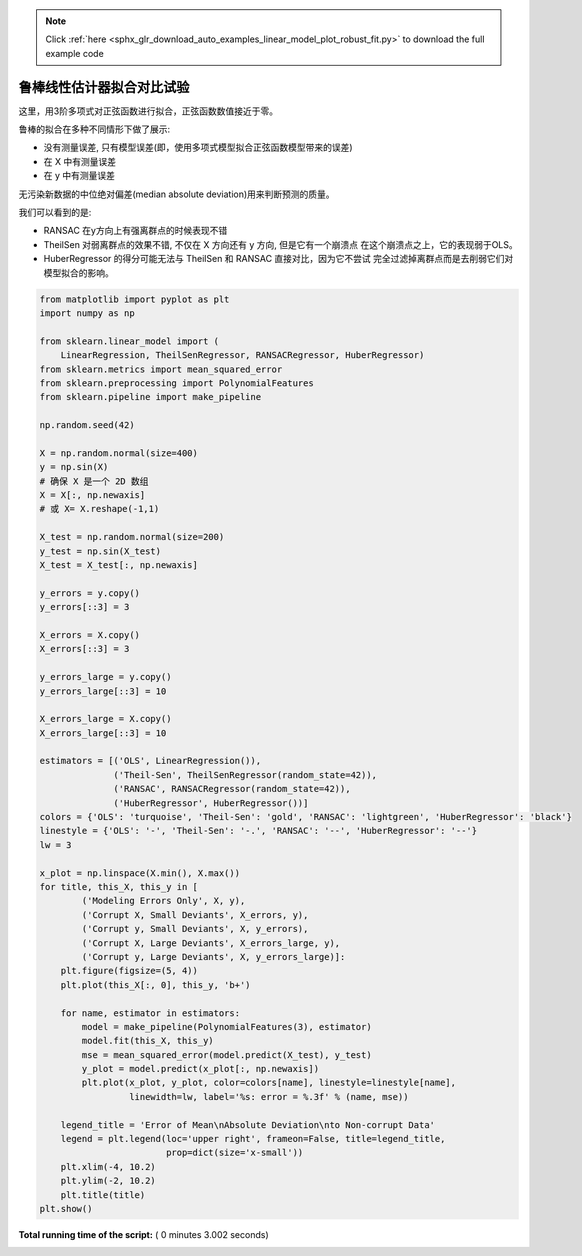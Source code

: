 .. note::
    :class: sphx-glr-download-link-note

    Click :ref:`here <sphx_glr_download_auto_examples_linear_model_plot_robust_fit.py>` to download the full example code
.. rst-class:: sphx-glr-example-title

.. _sphx_glr_auto_examples_linear_model_plot_robust_fit.py:


鲁棒线性估计器拟合对比试验
===============================

这里，用3阶多项式对正弦函数进行拟合，正弦函数数值接近于零。

鲁棒的拟合在多种不同情形下做了展示:

- 没有测量误差, 只有模型误差(即，使用多项式模型拟合正弦函数模型带来的误差)

- 在 X 中有测量误差

- 在 y 中有测量误差

无污染新数据的中位绝对偏差(median absolute deviation)用来判断预测的质量。

我们可以看到的是:

- RANSAC 在y方向上有强离群点的时候表现不错

- TheilSen 对弱离群点的效果不错, 不仅在 X 方向还有 y 方向, 但是它有一个崩溃点
  在这个崩溃点之上，它的表现弱于OLS。

- HuberRegressor 的得分可能无法与 TheilSen 和 RANSAC 直接对比，因为它不尝试
  完全过滤掉离群点而是去削弱它们对模型拟合的影响。





.. rst-class:: sphx-glr-horizontal


    *

      .. image:: /auto_examples/linear_model/images/sphx_glr_plot_robust_fit_001.png
            :class: sphx-glr-multi-img

    *

      .. image:: /auto_examples/linear_model/images/sphx_glr_plot_robust_fit_002.png
            :class: sphx-glr-multi-img

    *

      .. image:: /auto_examples/linear_model/images/sphx_glr_plot_robust_fit_003.png
            :class: sphx-glr-multi-img

    *

      .. image:: /auto_examples/linear_model/images/sphx_glr_plot_robust_fit_004.png
            :class: sphx-glr-multi-img

    *

      .. image:: /auto_examples/linear_model/images/sphx_glr_plot_robust_fit_005.png
            :class: sphx-glr-multi-img





.. code-block:: python


    from matplotlib import pyplot as plt
    import numpy as np

    from sklearn.linear_model import (
        LinearRegression, TheilSenRegressor, RANSACRegressor, HuberRegressor)
    from sklearn.metrics import mean_squared_error
    from sklearn.preprocessing import PolynomialFeatures
    from sklearn.pipeline import make_pipeline

    np.random.seed(42)

    X = np.random.normal(size=400)
    y = np.sin(X)
    # 确保 X 是一个 2D 数组
    X = X[:, np.newaxis]
    # 或 X= X.reshape(-1,1)

    X_test = np.random.normal(size=200)
    y_test = np.sin(X_test)
    X_test = X_test[:, np.newaxis]

    y_errors = y.copy()
    y_errors[::3] = 3

    X_errors = X.copy()
    X_errors[::3] = 3

    y_errors_large = y.copy()
    y_errors_large[::3] = 10

    X_errors_large = X.copy()
    X_errors_large[::3] = 10

    estimators = [('OLS', LinearRegression()),
                  ('Theil-Sen', TheilSenRegressor(random_state=42)),
                  ('RANSAC', RANSACRegressor(random_state=42)),
                  ('HuberRegressor', HuberRegressor())]
    colors = {'OLS': 'turquoise', 'Theil-Sen': 'gold', 'RANSAC': 'lightgreen', 'HuberRegressor': 'black'}
    linestyle = {'OLS': '-', 'Theil-Sen': '-.', 'RANSAC': '--', 'HuberRegressor': '--'}
    lw = 3

    x_plot = np.linspace(X.min(), X.max())
    for title, this_X, this_y in [
            ('Modeling Errors Only', X, y),
            ('Corrupt X, Small Deviants', X_errors, y),
            ('Corrupt y, Small Deviants', X, y_errors),
            ('Corrupt X, Large Deviants', X_errors_large, y),
            ('Corrupt y, Large Deviants', X, y_errors_large)]:
        plt.figure(figsize=(5, 4))
        plt.plot(this_X[:, 0], this_y, 'b+')

        for name, estimator in estimators:
            model = make_pipeline(PolynomialFeatures(3), estimator)
            model.fit(this_X, this_y)
            mse = mean_squared_error(model.predict(X_test), y_test)
            y_plot = model.predict(x_plot[:, np.newaxis])
            plt.plot(x_plot, y_plot, color=colors[name], linestyle=linestyle[name],
                     linewidth=lw, label='%s: error = %.3f' % (name, mse))

        legend_title = 'Error of Mean\nAbsolute Deviation\nto Non-corrupt Data'
        legend = plt.legend(loc='upper right', frameon=False, title=legend_title,
                            prop=dict(size='x-small'))
        plt.xlim(-4, 10.2)
        plt.ylim(-2, 10.2)
        plt.title(title)
    plt.show()

**Total running time of the script:** ( 0 minutes  3.002 seconds)


.. _sphx_glr_download_auto_examples_linear_model_plot_robust_fit.py:


.. only :: html

 .. container:: sphx-glr-footer
    :class: sphx-glr-footer-example



  .. container:: sphx-glr-download

     :download:`Download Python source code: plot_robust_fit.py <plot_robust_fit.py>`



  .. container:: sphx-glr-download

     :download:`Download Jupyter notebook: plot_robust_fit.ipynb <plot_robust_fit.ipynb>`


.. only:: html

 .. rst-class:: sphx-glr-signature

    `Gallery generated by Sphinx-Gallery <https://sphinx-gallery.readthedocs.io>`_

